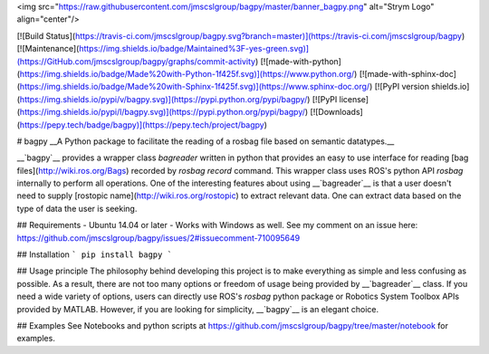 <img src="https://raw.githubusercontent.com/jmscslgroup/bagpy/master/banner_bagpy.png" alt="Strym Logo" align="center"/>

[![Build Status](https://travis-ci.com/jmscslgroup/bagpy.svg?branch=master)](https://travis-ci.com/jmscslgroup/bagpy)
[![Maintenance](https://img.shields.io/badge/Maintained%3F-yes-green.svg)](https://GitHub.com/jmscslgroup/bagpy/graphs/commit-activity)
[![made-with-python](https://img.shields.io/badge/Made%20with-Python-1f425f.svg)](https://www.python.org/)
[![made-with-sphinx-doc](https://img.shields.io/badge/Made%20with-Sphinx-1f425f.svg)](https://www.sphinx-doc.org/)
[![PyPI version shields.io](https://img.shields.io/pypi/v/bagpy.svg)](https://pypi.python.org/pypi/bagpy/)
[![PyPI license](https://img.shields.io/pypi/l/bagpy.svg)](https://pypi.python.org/pypi/bagpy/)
[![Downloads](https://pepy.tech/badge/bagpy)](https://pepy.tech/project/bagpy)



# bagpy
__A Python package to facilitate the reading of a rosbag file based on semantic datatypes.__

__`bagpy`__ provides a wrapper class `bagreader` written in python that provides an easy to use interface for reading 
[bag files](http://wiki.ros.org/Bags) recorded by `rosbag record` command. This wrapper class uses ROS's python API `rosbag`
internally to perform all operations. One of the interesting features about using __`bagreader`__ is that a user doesn't 
need to supply [rostopic name](http://wiki.ros.org/rostopic) to extract relevant data. One can extract data based on the 
type of data the user is seeking.

## Requirements
- Ubuntu 14.04 or later
- Works with Windows as well. See my comment on an issue here: https://github.com/jmscslgroup/bagpy/issues/2#issuecomment-710095649


## Installation
```
pip install bagpy
```

## Usage principle
The philosophy behind developing this project is to make everything as simple and less confusing as possible. 
As a result, there are not too many options or freedom of usage being provided by __`bagreader`__ class. 
If you need a wide variety of options, users can directly use ROS's `rosbag` python package or 
Robotics System Toolbox APIs provided by MATLAB. However, if you are looking for simplicity, __`bagpy`__ is an
elegant choice.

## Examples
See Notebooks and python scripts at https://github.com/jmscslgroup/bagpy/tree/master/notebook for examples.


